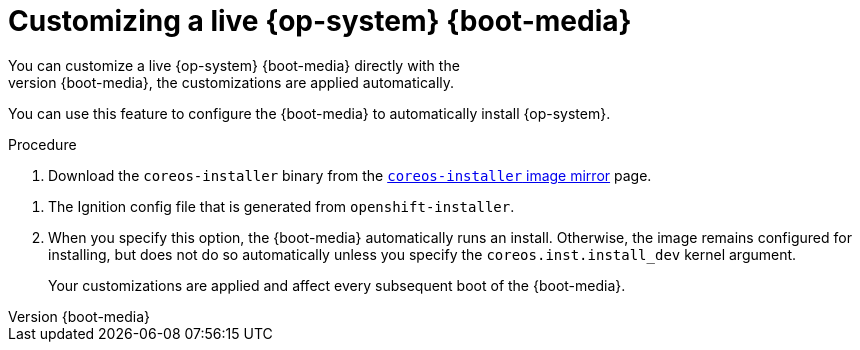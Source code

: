 // Module included in the following assemblies
//
// * installing/installing_bare_metal/installing-bare-metal.adoc
// * installing/installing_bare_metal/installing-restricted-networks-bare-metal.adoc
// * installing_bare_metal/installing-bare-metal-network-customizations.adoc

[id="installation-user-infra-machines-advanced-customizing-live-{boot}_{context}"]
= Customizing a live {op-system} {boot-media}
You can customize a live {op-system} {boot-media} directly with the
ifeval::["{boot-media}" == "ISO image"]
`coreos-installer iso customize`
endif::[]
ifeval::["{boot-media}" == "PXE environment"]
`coreos-installer pxe customize`
endif::[]
subcommand. When you boot the {boot-media}, the customizations are applied automatically.

You can use this feature to configure the {boot-media} to automatically install {op-system}.

.Procedure

. Download the `coreos-installer` binary from the link:https://mirror.openshift.com/pub/openshift-v4/clients/coreos-installer/latest/[`coreos-installer` image mirror] page.

ifeval::["{boot-media}" == "ISO image"]
. Retrieve the {op-system} ISO image from the link:https://mirror.openshift.com/pub/openshift-v4/dependencies/rhcos/latest/[{op-system} image mirror] page and the Ignition config file, and then run the following command to inject the Ignition config directly into the ISO image:
+
[source,terminal]
----
$ coreos-installer iso customize rhcos-<version>-live.x86_64.iso \
    --dest-ignition bootstrap.ign \ <1>
    --dest-device /dev/disk/by-id/scsi-<serial_number> <2>
----
endif::[]

ifeval::["{boot-media}" == "PXE environment"]
. Retrieve the {op-system} `kernel`, `initramfs` and `rootfs` files from the link:https://mirror.openshift.com/pub/openshift-v4/dependencies/rhcos/latest/[{op-system} image mirror] page and the Ignition config file, and then run the following command to create a new `initramfs` file that contains the customizations from your Ignition config:
+
[source,terminal]
----
$ coreos-installer pxe customize rhcos-<version>-live-initramfs.x86_64.img \
    --dest-ignition bootstrap.ign \ <1>
    --dest-device /dev/disk/by-id/scsi-<serial_number> \ <2>
    -o rhcos-<version>-custom-initramfs.x86_64.img
----
endif::[]
<1> The Ignition config file that is generated from `openshift-installer`.
<2> When you specify this option, the {boot-media} automatically runs an install. Otherwise, the image remains configured for installing, but does not do so automatically unless you specify the `coreos.inst.install_dev` kernel argument.
+
Your customizations are applied and affect every subsequent boot of the {boot-media}.

ifeval::["{boot-media}" == "ISO image"]
. To remove the ISO image customizations and return the image to its pristine state, run:
+
[source,terminal]
----
$ coreos-installer iso reset rhcos-<version>-live.x86_64.iso
----
+
You can now re-customize the live ISO image or use it in its pristine state.
endif::[]
